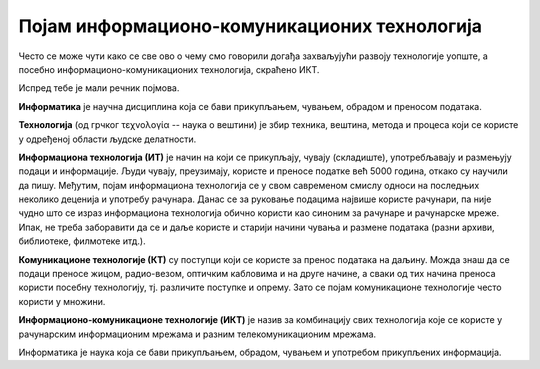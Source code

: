 Појам информационо-комуникационих технологија 
==============================================

Често се може чути како се све ово о чему смо говорили догађа захваљујући развоју технологије уопште, а посебно информационо-комуникационих технологија, скраћено ИКТ.

Испред тебе је мали речник појмова.

**Информатика** је научна дисциплина која се бави прикупљањем, чувањем, обрадом и преносом података.

**Технологија** (од грчког τεχνολογία -- наука о вештини) је збир техника, вештина, метода и процеса који се користе у одређеној области људске делатности.

**Информациона технологија (ИТ)** је начин на који се прикупљају, чувају (складиште), употребљавају и размењују подаци и информације. Људи чувају, преузимају, користе и преносе податке већ 5000 година, откако су научили да пишу. Међутим, појам информациона технологија се у свом савременом смислу односи на последњих неколико деценија и употребу рачунара. Данас се за руковање подацима највише користе рачунари, па није чудно што се израз информациона технологија обично користи као синоним за рачунаре и рачунарске мреже. Ипак, не треба заборавити да се и даље користе и старији начини чувања и размене података (разни архиви, библиотеке, филмотеке итд.).

**Комуникационе технологије (КТ)** су поступци који се користе за пренос података на даљину. Можда знаш да се подаци преносе жицом, радио-везом, оптичким кабловима и на друге начине, а сваки од тих начина преноса користи посебну технологију, тј. различите поступке и опрему. Зато се појам комуникационе технологије често користи у множини.

**Информационо-комуникационe технологијe (ИКТ)** је назив за комбинацију свих технологија које се користе у рачунарским информационим мрежама и разним телекомуникационим мрежама. 

Информатика је наука која се бави прикупљањем, обрадом, чувањем и употребом прикупљених информација. 

.. learnmorenote:: 

 Многе комапније су постале успешне највише захваљујући примени ИКТ-а. На пример, компанија *Airbnb* омогућава људима да огласе изнајмљивање својих соба или кућа, док другима омогућава да тај простор резервишу. Слично томе, компанија *Uber* омогућава људима да објаве своју потребу за превозом, док други могу да се одазову и понуде превоз. У оба случаја опис пословања ових компанија је веома поједностављен, али суштина је да компаније нуде услуге повезивања понуде и потражње и то повезивање наплаћују. При томе *Airbnb* не мора да има своје хотеле, као што ни *Uber* не мора да има своја возила. Вредност ових компанија је, пре свега, у њиховој употреби ИКТ-а, и та вредност може да буде чак и већа од вредности нечијих возила или хотела. Сличан пример је чувена компанија *Amazon*, која нема ни фабрике ни продавнице, али је применом ИКТ-а боље повезала продавце са купцима и од наплате те услуге за врло кратко време постала једна од највреднијих компанија на свету.

.. infonote::

 **Шта смо научили?**
 
 - **дигитални уређаји** чувају, обрађују или размењују дигиталне податке.
 - у дигиталне уређаје спадају рачунари, паметни телефони, таблети, паметни сатови и е-читачи.
 - **рачунар** је машина која извршава унапред припремљена упутства за обављање задатака.
 - **рачунарство** се бави рачунарима, начином на који они функционишу и могућностима њихове примене.
 - **информатика** се бави прикупљањем, чувањем, обрадом и преносом информација.
 - **информациона технологија** се користи за стварање, чување (складиштење), употребу и размену података.
 - **комуникационе технологије** се користе за пренос података на даљину.
 - **подаци** могу да буду бројеви, текст, слике, звукови (нпр. говор или музика), видео-записи.
 - када обрадимо податке, добијамо **информације**.
